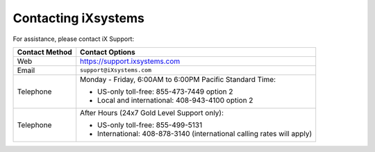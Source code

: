 
.. index:: Contacting iXsystems

.. _Contacting iXsystems:

Contacting iXsystems
--------------------

For assistance, please contact iX Support:


.. tabularcolumns:: |>{\RaggedRight}p{\dimexpr 0.25\linewidth-2\tabcolsep}
                    |>{\RaggedRight}p{\dimexpr 0.60\linewidth-2\tabcolsep}|

.. table::
   :class: longtable

   +------------------+-----------------------------------------------------------+
   | Contact Method   | Contact Options                                           |
   +==================+===========================================================+
   | Web              | `<https://support.ixsystems.com>`__                       |
   +------------------+-----------------------------------------------------------+
   | Email            | :literal:`support@iXsystems.com`                          |
   +------------------+-----------------------------------------------------------+
   | Telephone        | Monday - Friday, 6:00AM to 6:00PM Pacific Standard Time:  |
   |                  |                                                           |
   |                  | * US-only toll-free: 855-473-7449 option 2                |
   |                  |                                                           |
   |                  | * Local and international: 408-943-4100 option 2          |
   +------------------+-----------------------------------------------------------+
   | Telephone        | After Hours (24x7 Gold Level Support only):               |
   |                  |                                                           |
   |                  | * US-only toll-free: 855-499-5131                         |
   |                  |                                                           |
   |                  | * International: 408-878-3140 (international calling      |
   |                  |   rates will apply)                                       |
   +------------------+-----------------------------------------------------------+
